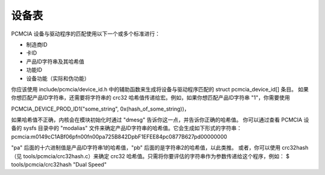 设备表
============

PCMCIA 设备与驱动程序的匹配使用以下一个或多个标准进行：

- 制造商ID
- 卡ID
- 产品ID字符串及其哈希值
- 功能ID
- 设备功能（实际和伪功能）

你应该使用 include/pcmcia/device_id.h 中的辅助函数来生成将设备与驱动程序匹配的 struct pcmcia_device_id[] 条目。
如果你想匹配产品ID字符串，还需要将字符串的 crc32 哈希值传递给宏。例如，如果你想匹配产品ID字符串 "1"，你需要使用

PCMCIA_DEVICE_PROD_ID1("some_string", 0x(hash_of_some_string))，

如果哈希值不正确，内核会在模块初始化时通过 "dmesg" 告诉你这一点，并告诉你正确的哈希值。
你可以通过查看 PCMCIA 设备的 sysfs 目录中的 "modalias" 文件来确定产品ID字符串的哈希值。它会生成如下形式的字符串：
pcmcia:m0149cC1ABf06pfn00fn00pa725B842DpbF1EFEE84pc0877B627pd00000000

"pa" 后面的十六进制值是产品ID字符串1的哈希值，"pb" 后面的是字符串2的哈希值，以此类推。
或者，你可以使用 crc32hash（见 tools/pcmcia/crc32hash.c）来确定 crc32 哈希值。只需将你要评估的字符串作为参数传递给这个程序，例如：
$ tools/pcmcia/crc32hash "Dual Speed"
